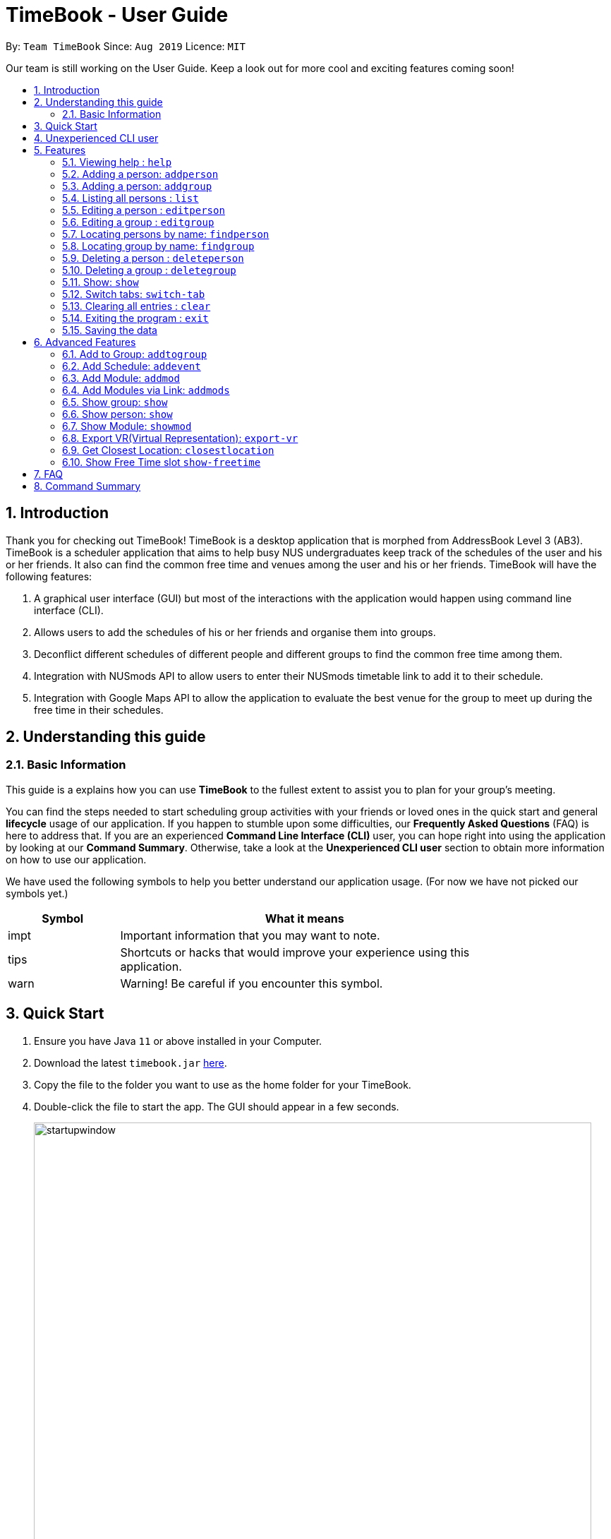 = TimeBook - User Guide
:site-section: UserGuide
:toc:
:toc-title:
:toc-placement: preamble
:sectnums:
:imagesDir: images
:stylesDir: stylesheets
:xrefstyle: full
:experimental:
ifdef::env-github[]
:tip-caption: :bulb:
:note-caption: :information_source:
endif::[]
:repoURL: https://github.com/AY1920S1-CS2103T-T10-4/main

By: `Team TimeBook`      Since: `Aug 2019`      Licence: `MIT`

Our team is still working on the User Guide. Keep a look out for more cool and exciting features coming soon!

== Introduction

Thank you for checking out TimeBook! TimeBook is a desktop application that is morphed from AddressBook Level 3 (AB3). TimeBook is a scheduler application that aims to help busy NUS undergraduates keep track of the schedules of the user and his or her friends. It also can find the common free time and venues among the user and his or her friends. TimeBook will have the following features:

.  A graphical user interface (GUI) but most of the interactions with the application would happen using command line interface (CLI).
.  Allows users to add the schedules of his or her friends and organise them into groups.
.  Deconflict different schedules of different people and different groups to find the common free time among them.
.  Integration with NUSmods API to allow users to enter their NUSmods timetable link to add it to their schedule.
.  Integration with Google Maps API to allow the application to evaluate the best venue for the group to meet up during the free time in their schedules.

== Understanding this guide
=== Basic Information
This guide is a explains how you can use *TimeBook* to the fullest extent to assist you to plan for your group's meeting.

You can find the steps needed to start scheduling group activities with your friends or loved ones in the quick start and general
*lifecycle* usage of our application. If you happen to stumble upon some difficulties, our *Frequently Asked Questions* (FAQ) is
here to address that. If you are an experienced *Command Line Interface (CLI)* user, you can hope right into using the application by
looking at our *Command Summary*. Otherwise, take a look at the *Unexperienced CLI user* section to obtain more information on how
to use our application.

We have used the following symbols to help you better understand our application usage. (For now we have not picked our symbols yet.)

[width="80%",cols="^3, ^10",options="header"]
|====
| Symbol | What it means
| impt | Important information that you may want to note.
| tips | Shortcuts or hacks that would improve your experience using this application.
| warn | Warning! Be careful if you encounter this symbol.
|====

== Quick Start

.  Ensure you have Java `11` or above installed in your Computer.
.  Download the latest `timebook.jar` link:{repoURL}/releases[here].
.  Copy the file to the folder you want to use as the home folder for your TimeBook.
.  Double-click the file to start the app. The GUI should appear in a few seconds.
+
image::startupwindow.png[width="790"]
+
.  Type the command in the command box and press kbd:[Enter] to execute it. +
e.g. typing *`help`* and pressing kbd:[Enter] will open the help window.
.  Some example commands you can try:

* *`list`* : lists all information in TimeBook.
* *`addperson`* `n/John Doe p/98765432 e/johnd@example.com a/John street, block 123, #01-01` : adds a contact named `John Doe` to the TimeBook.
* *`deleteperson`* `n/John Doe` : deletes the person named `John Doe` from the TimeBook.
* *`addgroup`* `g/CS2103` : adds a new group called `CS2103` to the TimeBook.
* *`addtogroup`* `n/John Doe` `g/CS2103` : Adds a person `John Doe` into the group `CS2103`.
* *`exit`* : exits the app

.  Refer to <<Features>> for details of each command.

== Unexperienced CLI user

Unlike most applications, where you use your mouse to interact with the application such as scrolling and clicking, our application
mostly use the *Command Line Interface*. Most of the time, you would be interacting with the application through typing commands in the
command box of the application.

You can play around with the commands in the *Command Summary* to get yourself warmed up.


[[Features]]
== Features

====
*Command Format*

* Words in `UPPER_CASE` are the parameters to be supplied by the user e.g. in `addperson n/NAME`, `NAME` is a parameter which can be used as `addperson n/John Doe`.
* Items in square brackets are optional e.g `n/NAME [t/TAG]` can be used as `n/John Doe t/friend` or as `n/John Doe`.
* Items with `…`​ after them can be used multiple times including zero times e.g. `[t/TAG]...` can be used as `{nbsp}` (i.e. 0 times), `t/friend`, `t/friend t/family` etc.
* Parameters can be in any order e.g. if the command specifies `n/NAME p/PHONE_NUMBER`, `p/PHONE_NUMBER n/NAME` is also acceptable.
====

=== Viewing help : `help`

Format: `help`

=== Adding a person: `addperson`

Adds a person to the TimeBook +
Format: `addperson n/NAME [p/PHONE] [em/EMAIL] [a/ADDRESS] [r/REMARK] [tag/TAG]... [c/NUS_MOD_LINK]`

Examples:

* `addperson n/Catherine em/catherineCanCook@imail.com`
* `addperson n/John Doe em/JohnDoe@imail.com c/23F6B742CE`

=== Adding a person: `addgroup`

Adds a group to the TimeBook +
Format: `addgroup g/GROUP_NAME [r/GROUP_REMARK]`

Examples:

* `addgroup g/CS2103 r/Project Group`
* `addgroup g/Friends`

=== Listing all persons : `list`

Shows a list of all persons in the TimeBook. +
Format: `list`

=== Editing a person : `editperson`

Edits an existing person in the TimeBook. +
Format: `editperson ed/PERSON_NAME [n/NAME] [p/PHONE] [em/EMAIL] [a/ADDRESS] [r/REMARK] [tag/TAG]...`

****
* Edits the person specified by `PERSON_NAME`.
* At least one of the optional fields must be provided.
* Existing values will be updated to the input values.
* When editing tags, the existing tags of the person will be removed i.e adding of tags is not cumulative.
* You can remove all the person's tags by typing `tag/` without specifying any tags after it.
****

Examples:

* `editperson ed/John Doe p/91234567 em/johndoe@example.com` +
Edits the phone number and email address of the person with name 'John Doe' to be `91234567` and `johndoe@example.com` respectively.
* `edit ed/Betsy n/Betsy Crower tag/` +
Edits the person 'Betsy' to a new name 'Betsy Crower' and clears all existing tags.

=== Editing a group : `editgroup`

Edits an existing group in the TimeBook. +
Format: `editgroup ed/GROUP_NAME [g/GROUP_NAME] [r/GROUP_REMARK]`

****
* Edits the group specified by `GROUP_NAME`.
* At least one of the optional fields must be provided.
* Existing values will be updated to the input values.
****

Examples:

* `editgroup ed/CS2103 g/CS3203 r/Project Discussion Group` +
Edits the group specified by group name 'CS2103' with a new group name 'CS3203' and group remark `Project Discussion Group` respectively.

=== Locating persons by name: `findperson`

Finds the person whose name contains the given keyword. +
Format: `findperson n/NAME`

****
* Only the name is searched.
* Only full words will be matched e.g. `Han` will not match `Hans`
* Shows the person in the tabs panel.
****

=== Locating group by name: `findgroup`

Finds the group whose name contains the given keyword. +
Format: `findgroup g/GROUP_NAME`

****
* Only the group name is searched.
* Only full words will be matched
* Shows the group in the tabs panel.
****

// tag::delete[]
=== Deleting a person : `deleteperson`

Deletes the specified person from the TimeBook. +
Format: `deleteperson n/NAME`

****
* Removes the person from all the groups they are in
* Deletes the person specified by 'NAME'
****

Examples:

* `deleteperson n/Benedict` +
Deletes the person named `Benedict` from the TimeBook.

=== Deleting a group : `deletegroup`

Deletes the specified group from the TimeBook. +
Format: `deletegroup g/GROUP_NAME`

****
* Deletes the group specified by 'GROUP_NAME'
* The people who were in this group will not be deleted.
****

Examples:

* `deletegroup g/CS2103` +
Deletes the 'CS2103' group from the TimeBook.

=== Show: `show`
==== Show person:
Shows details of a person. +
Format: `show n/NAME`

****
* Shows the full name, address, email, phone number and schedule of this person.
****

Examples:

* Type `show n/ Tim` in the command line as shown below: +

image::showpersoncommand.png[]
Hit the kbd:[Enter] key and you should see details of the person! You should see a window similar to the one below.

image::showpersonresult.png[]

==== Show group:
Shows the details of a group. +
Format: `show g/GROUP_NAME`

****
* Shows the description, members and aggregated schedules for this group.
****

Examples:

* Type `show g/ Team1` in the command line as shown below +

image::showgroupcommand.png[]

Hit the kbd:[Enter] key and you should see the details of this group in a similar window below.

image::showgroupresult.png[]

*****
tip: You can use the command `n` to help you navigate through the schedule view without touching your mouse!
*****

=== Switch tabs: `switch-tab`
You can switch the tab of *Person* and *Group* using this command.
Format: `switch-tab`

// end::delete[]
=== Clearing all entries : `clear`

Clears all entries from the time book. +
Format: `clear`

=== Exiting the program : `exit`

Exits the program. +
Format: `exit`

=== Saving the data

TimeBook data are saved in the hard disk automatically after any command that changes the data. +
There is no need to save manually.

== Advanced Features

=== Add to Group: `addtogroup`

Adds a person specified by 'NAME' into a group specified by 'GROUP_NAME' in the TimeBook.
Format:

* `addtogroup n/NAME g/GROUP_NAME`

Examples:

* `addtogroup n/John g/CS2103`

=== Add Schedule: `addevent`

Adds an event into the schedule of a person in the TimeBook. Only schedules without clashes between time slots can be added to the TimeBook.
Can be used to mark a person as unavailable either on one-off dates or on a particular day every week +
Format:

* `addevent n/NAME e/EVENT_NAME t/DATETIME` +
* `addevent n/NAME c/NUS_MOD_LINK`

Examples:

* `addevent n/John e/Math Lecture t/26092019:1300-26092019:1400-LT25`
* `addevent n/John c/23F6B742CE`

=== Add Module: `addmod`

Adds an NUS module as an event to a person's schedule in TimeBook. It checks and ensures classes are available for the module in the academic year and semester before adding to the person's schedule. Default values for `ACADEMIC_YEAR` is 2019/2020 and `SEMESTER` is 1.

Format:

* `addmod -n NAME -m MODULE_CODE -class CLASS_NUMBERS(comma-separated) [-ay ACADEMIC_YEAR] [-s SEMESTER]` +

Examples:

* `addmod -n John -m CS2103T -class G01,T5`
* `addmod -n John -m CS2103T -class G01,T5 -ay 2018/2019`
* `addmod -n John -m CS2103T -class G01,T5 -ay 2019/2020 -s 1`

=== Add Modules via Link: `addmods`

Adds NUS modules given the NUSMods share link, as events to a person's schedule in TimeBook.

Format:

* `addmods -n NAME -l NUSMODS_SHARE_LINK` +

Examples:

* `addmods -n John -l https://nusmods.com/timetable/sem-1/share?CS2101=&CS2103T=LEC:G05&CS3230=LEC:1,TUT:08&CS3243=TUT:07,LEC:1&GEQ1000=TUT:D17`
* `addmods -n Bob -l https://nusmods.com/timetable/sem-1/share?CS2101=&CS2103T=LEC:G05&CS3230=LEC:1,TUT:08&CS3243=TUT:07,LEC:1&GEQ1000=TUT:D17`

=== Show group: `show`

Shows details of a group: who are its members and their available timings +
Format:

* `show g/GROUP_NAME`

Examples:

* `show g/TimeBook` +
* `show g/CS2030 T2`

=== Show person: `show`

Shows a person’s details along with their schedule +
Format:

* `show n/NAME` +

Examples:

* `show n/James Lee` +

=== Show Module: `showmod`

Shows the schedule of available classes for the module in the academic year and semester. Default values for `ACADEMIC_YEAR` is 2019/2020 and `SEMESTER` is 1.

Format:

* `showmod -m MODULE_CODE [-ay ACADEMIC_YEAR] [-s SEMESTER]`

Examples:

* `showmod -m CS2103T`
* `showmod -m GEQ1000 -ay 2019/2020`
* `showmod -m CS3230 -ay 2019/2020 -s 2`

=== Export VR(Virtual Representation): `export-vr`

This feature is currently work in progress!

Exports a visualisation representation of the schedule (timetable) of a group or person(s) to a PNG file+
Format:

* `export-vr [n/NAME]` +
* `export-vr [g/GROUP_NAME]` +

Examples:

* `export-vr g/ CS2103T Team project`
* `export-vr n/ John Doe`

//=== Export ICS: `export-ics`
//
//Output the free time for a certain group as an ics file. This ics file could be imported into google calendar. +
//Format:
//
//* `export-ics OUTPUT_FILENAME` +
//
//Examples:
//
//* `Export-ics -n CS3230T`

//=== Import ICS: `import-ics`
//
//Import the ics file of an individual. +
//Format:
//
//* `import-ics NAME FILEPATH` +
//
//Examples:
//
//* `Import-ics -t individual -n Catherine -p /data/timetable.ics`

=== Get Closest Location: `closestlocation`

This command is used to get the closest common location among a list of locations you entered.

Boundaries of this command:

. We define closest common location as the location that requires the least average time to travel to from the
locations stated in the list.
. We only support locations that are from NUSMods. Any other location would be voided and not be taken into
consideration for the computation of the closest location.

Format:

* `closestlocation l/LOCATIONA LOCATIONB ...` +

Examples:

* `closestlocation l/LT16 LT15 AS5`

=== Show Free Time slot `show-freetime`

*Overview*
When the command is executed a popup will appear that shows the closest common location for a particular free time slot in a group.

image::FreeTimePopup.png[]

_Description_

There are three main information that you will see when you execute the command.

. The Closest common location will be shown on the top right corner.
. The picture on google maps of the closest common location will be shown below the header.
. The full details of will be shown on the left side of the popup.
.. Second and third closest location will be shown
.. The average time to reach the location for the various choices
.. A list of voided location that TimeBook does not support

Format:

* `show-freetime g/GROUP_NAME id/SLOT_NUMBER` +

Examples:

* `show-freetime g/CS2103T id/2`

== FAQ

*Q*: How do I transfer my data to another Computer? +
*A*: Install the app in the other computer and overwrite the empty data file it creates with the file that contains the data of your previous TimeBook folder.

== Command Summary

* *List/Show All Persons* : `list`
* *Add Person* `addperson n/NAME [p/PHONE] [em/EMAIL] [a/ADDRESS] [r/REMARK] [tag/TAG]... [c/NUS_MOD_LINK]` +
e.g. `addperson n/James Ho p/22224444 em/jamesho@example.com a/123, Clementi Rd, 1234665 r/Always helpful tag/friend tag/colleague`
* *Edit Person* : `editperson ed/PERSON_NAME [n/NAME] [p/PHONE] [em/EMAIL] [a/ADDRESS] [r/REMARK] [tag/TAG]...` +
e.g. `editperson ed/James Lee em/jameslee@example.com`
* *Delete Person* : `delete n/NAME` +
e.g. `deleteperson n/Benedict`
* *Find Person* : `findperson n/NAME` +
e.g. `findperson n/James Jake`
* *Add Event to Person's Schedule* : `addevent n/NAME e/EVENT_NAME t/DATETIME` +
e.g. `addevent n/John e/Math Lecture t/26092019:1300-26092019:1400-LT25`
* *Add Module to Person's Schedule* : `addmod -n NAME -m MODULE_CODE -class CLASS_NUMBERS(comma-separated) [-ay ACADEMIC_YEAR] [-s SEMESTER]` +
e.g. `addmod -n John -m CS2103T -class G01,T5 -ay 2019/2020 -s 1`
* *Add Modules to Person's Schedule via NUSMods Link* : `addmods -n NAME -l NUSMODS_SHARE_LINK` +
e.g. `addmods -n John -l https://nusmods.com/timetable/sem-1/share?CS2101=&CS2103T=LEC:G05&CS3230=LEC:1,TUT:08&CS3243=TUT:07,LEC:1&GEQ1000=TUT:D17`
* *Show Module Classes Schedule* : `showmod -m MODULE_CODE [-ay ACADEMIC_YEAR] [-s SEMESTER]` +
e.g. `showmod -m CS3230 -ay 2019/2020 -s 2`
* *Show Person Details and Schedule* : `show n/NAME` +
e.g. `show n/James Lee`
* *Add Group* `addgroup g/GROUP_NAME [r/GROUP_REMARK]` +
e.g. `addgroup g/CS2103 r/Project Group`
* *Add Person to Group* : `addtogroup n/NAME g/GROUP_NAME` +
e.g. `addtogroup n/John g/CS2103`
* *Edit Group* `editgroup ed/GROUP_NAME [g/GROUP_NAME] [r/GROUP_REMARK]` +
e.g. `editgroup ed/CS2103 g/CS3203 r/Project Discussion Group`
* *Delete Group* : `deletegroup g/GROUP_NAME` +
e.g. `deletegroup g/CS2103`
* *Find Group* : `findgroup g/GROUP_NAME` +
e.g. `findgroup g/CS2103`
* *Show Group Details and Schedule* : `show g/GROUP_NAME` +
e.g. `show g/CS2030 T2`
* *Export Visual Representation* : `export-vr [n/NAME]… [g/GROUP_NAME]… o/SAVE_LOCATION` +
e.g. `export-vr g/TimeBook o/timetable.jpg`
* *Closest Location* : `closestlocation l/LOCATIONA LOCATIONB ...` +
e.g. `closestlocation l/LT16 LT15 AS5`
* *Show Free Time Slot* : `show-freetime g/GROUP_NAME id/SLOT_NUMBER` +
e.g. `show-freetime g/CS2103T id/2`
* *Help* : `help`
* *Clear* : `clear`
* *Exit* : `exit`
